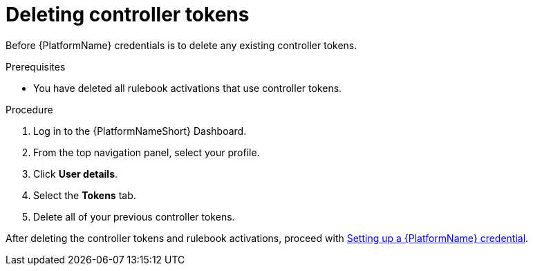 [id="eda-delete-controller-token"]

= Deleting controller tokens

Before  {PlatformName} credentials is to delete any existing controller tokens.

.Prerequisites
* You have deleted all rulebook activations that use controller tokens.

.Procedure

. Log in to the {PlatformNameShort} Dashboard.
. From the top navigation panel, select your profile.
. Click *User details*.
. Select the *Tokens* tab.
. Delete all of your previous controller tokens. 

After deleting the controller tokens and rulebook activations, proceed with xref:eda-set-up-rhaap-credential[Setting up a {PlatformName} credential].
